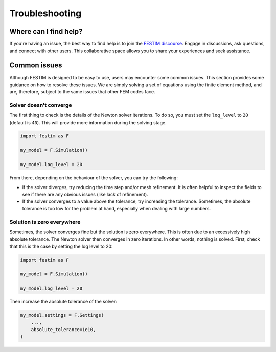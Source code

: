 ===============
Troubleshooting
===============

----------------------
Where can I find help?
----------------------

If you're having an issue, the best way to find help is to join the `FESTIM discourse <https://festim.discourse.group>`_. Engage in discussions, ask questions, and connect with other users. This collaborative space allows you to share your experiences and seek assistance.

-------------
Common issues
-------------

Although FESTIM is designed to be easy to use, users may encounter some common issues. This section provides some guidance on how to resolve these issues.
We are simply solving a set of equations using the finite element method, and are, therefore, subject to the same issues that other FEM codes face.

^^^^^^^^^^^^^^^^^^^^^^^
Solver doesn't converge
^^^^^^^^^^^^^^^^^^^^^^^

The first thing to check is the details of the Newton solver iterations.
To do so, you must set the ``log_level`` to ``20`` (default is ``40``).
This will provide more information during the solving stage.

.. code-block:: python

    import festim as F

    my_model = F.Simulation()

    my_model.log_level = 20

From there, depending on the behaviour of the solver, you can try the following:

- if the solver diverges, try reducing the time step and/or mesh refinement. It is often helpful to inspect the fields to see if there are any obvious issues (like lack of refinement).
- If the solver converges to a value above the tolerance, try increasing the tolerance. Sometimes, the absolute tolerance is too low for the problem at hand, especially when dealing with large numbers.


^^^^^^^^^^^^^^^^^^^^^^^^^^^
Solution is zero everywhere
^^^^^^^^^^^^^^^^^^^^^^^^^^^

Sometimes, the solver converges fine but the solution is zero everywhere.
This is often due to an excessively high absolute tolerance.
The Newton solver then converges in zero iterations. In other words, nothing is solved.
First, check that this is the case by setting the log level to 20:

.. code-block:: python

    import festim as F

    my_model = F.Simulation()

    my_model.log_level = 20

Then increase the absolute tolerance of the solver:

.. code-block:: python

    my_model.settings = F.Settings(
        ...,
        absolute_tolerance=1e10,
    )